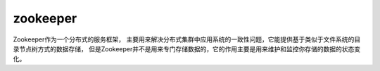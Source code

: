 

=========================================
zookeeper
=========================================
Zookeeper作为一个分布式的服务框架，
主要用来解决分布式集群中应用系统的一致性问题，它能提供基于类似于文件系统的目录节点树方式的数据存储，
但是Zookeeper并不是用来专门存储数据的，它的作用主要是用来维护和监控你存储的数据的状态变化。
